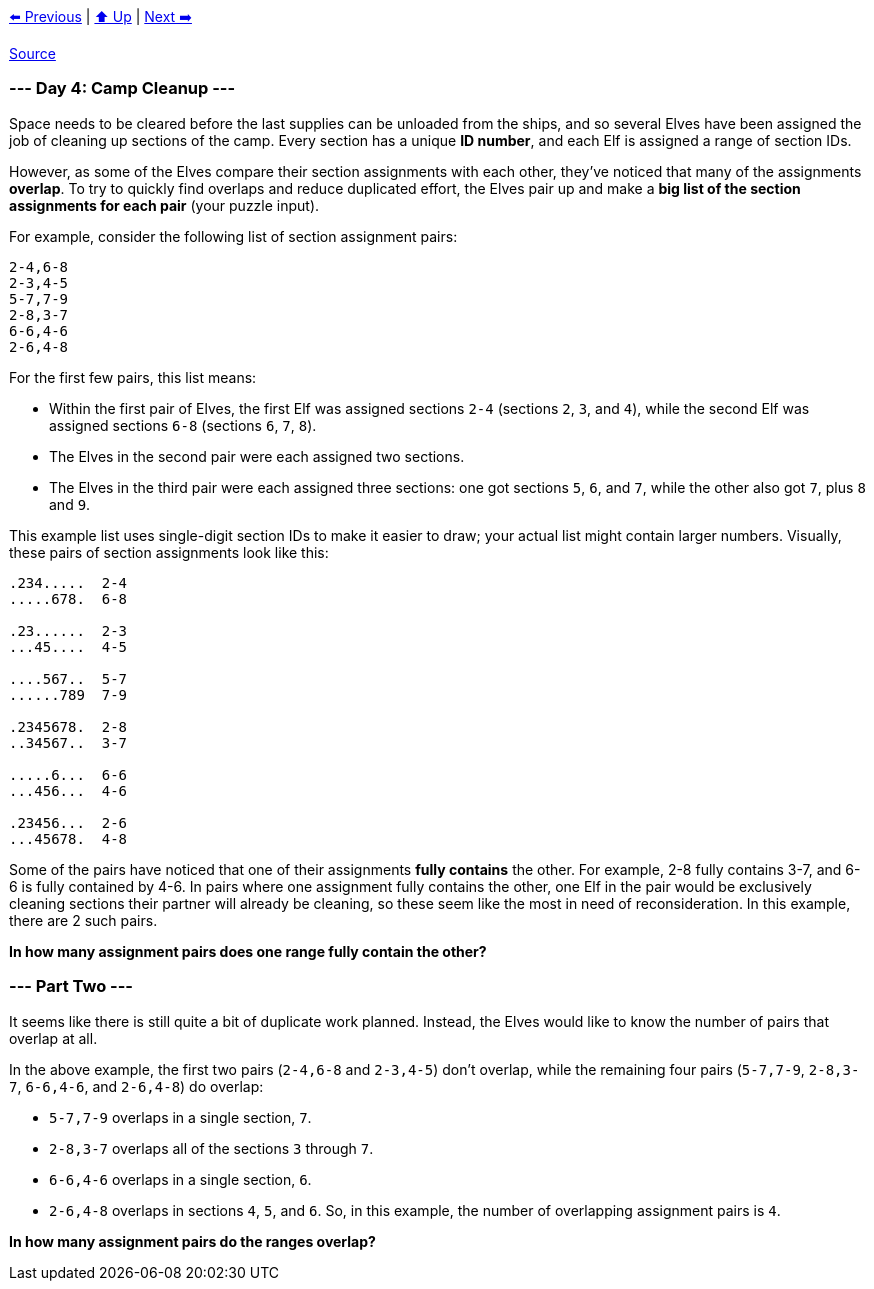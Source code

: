 xref:../day-03/README.adoc[⬅️ Previous]
|
xref:../README.adoc#calendar[⬆️ Up]
|
xref:../day-05/README.adoc[Next ➡️]

https://adventofcode.com/2022/day/4[Source]

=== --- Day 4: Camp Cleanup ---

Space needs to be cleared before the last supplies can be unloaded from the ships, and so several Elves have been assigned the job of cleaning up sections of the camp. Every section has a unique *ID number*, and each Elf is assigned a range of section IDs.

However, as some of the Elves compare their section assignments with each other, they've noticed that many of the assignments *overlap*. To try to quickly find overlaps and reduce duplicated effort, the Elves pair up and make a *big list of the section assignments for each pair* (your puzzle input).

For example, consider the following list of section assignment pairs:

----
2-4,6-8
2-3,4-5
5-7,7-9
2-8,3-7
6-6,4-6
2-6,4-8
----

For the first few pairs, this list means:

* Within the first pair of Elves, the first Elf was assigned sections `2-4` (sections `2`, `3`, and `4`), while the second Elf was assigned sections `6-8` (sections `6`, `7`, `8`).
* The Elves in the second pair were each assigned two sections.
* The Elves in the third pair were each assigned three sections: one got sections `5`, `6`, and `7`, while the other also got `7`, plus `8` and `9`.

This example list uses single-digit section IDs to make it easier to draw; your actual list might contain larger numbers. Visually, these pairs of section assignments look like this:

----
.234.....  2-4
.....678.  6-8

.23......  2-3
...45....  4-5

....567..  5-7
......789  7-9

.2345678.  2-8
..34567..  3-7

.....6...  6-6
...456...  4-6

.23456...  2-6
...45678.  4-8
----

Some of the pairs have noticed that one of their assignments *fully contains* the other. For example, 2-8 fully contains 3-7, and 6-6 is fully contained by 4-6. In pairs where one assignment fully contains the other, one Elf in the pair would be exclusively cleaning sections their partner will already be cleaning, so these seem like the most in need of reconsideration. In this example, there are 2 such pairs.

*In how many assignment pairs does one range fully contain the other?*

=== --- Part Two ---

It seems like there is still quite a bit of duplicate work planned. Instead, the Elves would like to know the number of pairs that overlap at all.

In the above example, the first two pairs (`2-4,6-8` and `2-3,4-5`) don't overlap, while the remaining four pairs (`5-7,7-9`, `2-8,3-7`, `6-6,4-6`, and `2-6,4-8`) do overlap:

* `5-7,7-9` overlaps in a single section, `7`.
* `2-8,3-7` overlaps all of the sections `3` through `7`.
* `6-6,4-6` overlaps in a single section, `6`.
* `2-6,4-8` overlaps in sections `4`, `5`, and `6`.
So, in this example, the number of overlapping assignment pairs is `4`.

*In how many assignment pairs do the ranges overlap?*